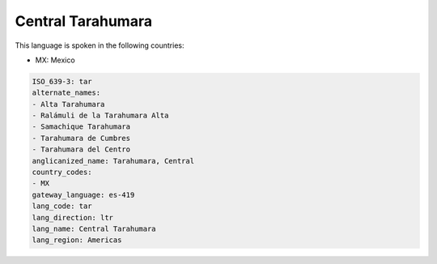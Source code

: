 .. _tar:

Central Tarahumara
==================

This language is spoken in the following countries:

* MX: Mexico

.. code-block:: yaml

    ISO_639-3: tar
    alternate_names:
    - Alta Tarahumara
    - Ralámuli de la Tarahumara Alta
    - Samachique Tarahumara
    - Tarahumara de Cumbres
    - Tarahumara del Centro
    anglicanized_name: Tarahumara, Central
    country_codes:
    - MX
    gateway_language: es-419
    lang_code: tar
    lang_direction: ltr
    lang_name: Central Tarahumara
    lang_region: Americas
    
